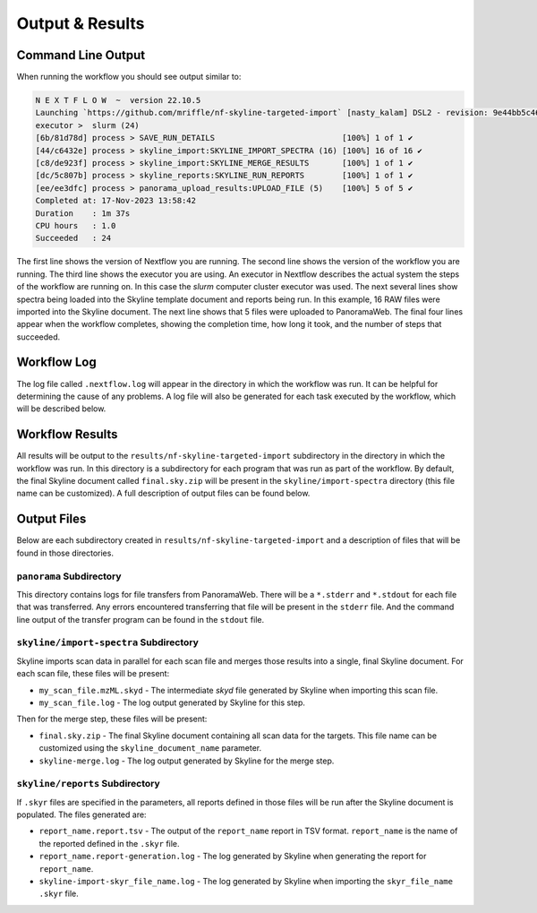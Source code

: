 ===================================
Output & Results
===================================

Command Line Output
===================
When running the workflow you should see output similar to:

.. code-block:: console

    N E X T F L O W  ~  version 22.10.5
    Launching `https://github.com/mriffle/nf-skyline-targeted-import` [nasty_kalam] DSL2 - revision: 9e44bb5c46 [import-raw]
    executor >  slurm (24)
    [6b/81d78d] process > SAVE_RUN_DETAILS                           [100%] 1 of 1 ✔
    [44/c6432e] process > skyline_import:SKYLINE_IMPORT_SPECTRA (16) [100%] 16 of 16 ✔
    [c8/de923f] process > skyline_import:SKYLINE_MERGE_RESULTS       [100%] 1 of 1 ✔
    [dc/5c807b] process > skyline_reports:SKYLINE_RUN_REPORTS        [100%] 1 of 1 ✔
    [ee/ee3dfc] process > panorama_upload_results:UPLOAD_FILE (5)    [100%] 5 of 5 ✔
    Completed at: 17-Nov-2023 13:58:42
    Duration    : 1m 37s
    CPU hours   : 1.0
    Succeeded   : 24

The first line shows the version of Nextflow you are running. The second line shows the version of the workflow
you are running. The third line shows the executor you are using. An executor in Nextflow describes the actual
system the steps of the workflow are running on. In this case the *slurm* computer cluster executor was used.
The next several lines show spectra being loaded into the Skyline template document and reports being run. In
this example, 16 RAW files were imported into the Skyline document. The next line shows that 5 files were
uploaded to PanoramaWeb. The final four lines appear when the workflow completes, showing the completion time,
how long it took, and the number of steps that succeeded.

Workflow Log
============
The log file called ``.nextflow.log`` will appear in the directory in which the workflow was run. It can be helpful
for determining the cause of any problems. A log file will also be generated for each task executed by the workflow,
which will be described below.

Workflow Results
================
All results will be output to the ``results/nf-skyline-targeted-import`` subdirectory in the directory in which the workflow was
run. In this directory is a subdirectory for each program that was run as part of the workflow. By default, the final
Skyline document called ``final.sky.zip`` will be present in the ``skyline/import-spectra`` directory (this file name
can be customized). A full description of output files can be found below.

Output Files
============
Below are each subdirectory created in ``results/nf-skyline-targeted-import`` and a description of files
that will be found in those directories.

``panorama`` Subdirectory
^^^^^^^^^^^^^^^^^^^^^^^^^
This directory contains logs for file transfers from PanoramaWeb. There will be a ``*.stderr`` and ``*.stdout`` for
each file that was transferred. Any errors encountered transferring that file will be present in the ``stderr`` file.
And the command line output of the transfer program can be found in the ``stdout`` file.

``skyline/import-spectra`` Subdirectory
^^^^^^^^^^^^^^^^^^^^^^^^^^^^^^^^^^^^^^^^^
Skyline imports scan data in parallel for each scan file and merges those results into a single, final Skyline document. For each scan file, these
files will be present:

- ``my_scan_file.mzML.skyd`` - The intermediate *skyd* file generated by Skyline when importing this scan file.
- ``my_scan_file.log`` - The log output generated by Skyline for this step.

Then for the merge step, these files will be present:

- ``final.sky.zip`` - The final Skyline document containing all scan data for the targets. This file name can be customized using the ``skyline_document_name`` parameter.
- ``skyline-merge.log`` - The log output generated by Skyline for the merge step.

``skyline/reports`` Subdirectory
^^^^^^^^^^^^^^^^^^^^^^^^^^^^^^^^^^^^^^^^^
If ``.skyr`` files are specified in the parameters, all reports defined in those files will be run after the Skyline document is populated. The files generated are:

- ``report_name.report.tsv`` - The output of the ``report_name`` report in TSV format. ``report_name`` is the name of the reported defined in the ``.skyr`` file.
- ``report_name.report-generation.log`` - The log generated by Skyline when generating the report for ``report_name``.
- ``skyline-import-skyr_file_name.log`` - The log generated by Skyline when importing the ``skyr_file_name`` ``.skyr`` file.

